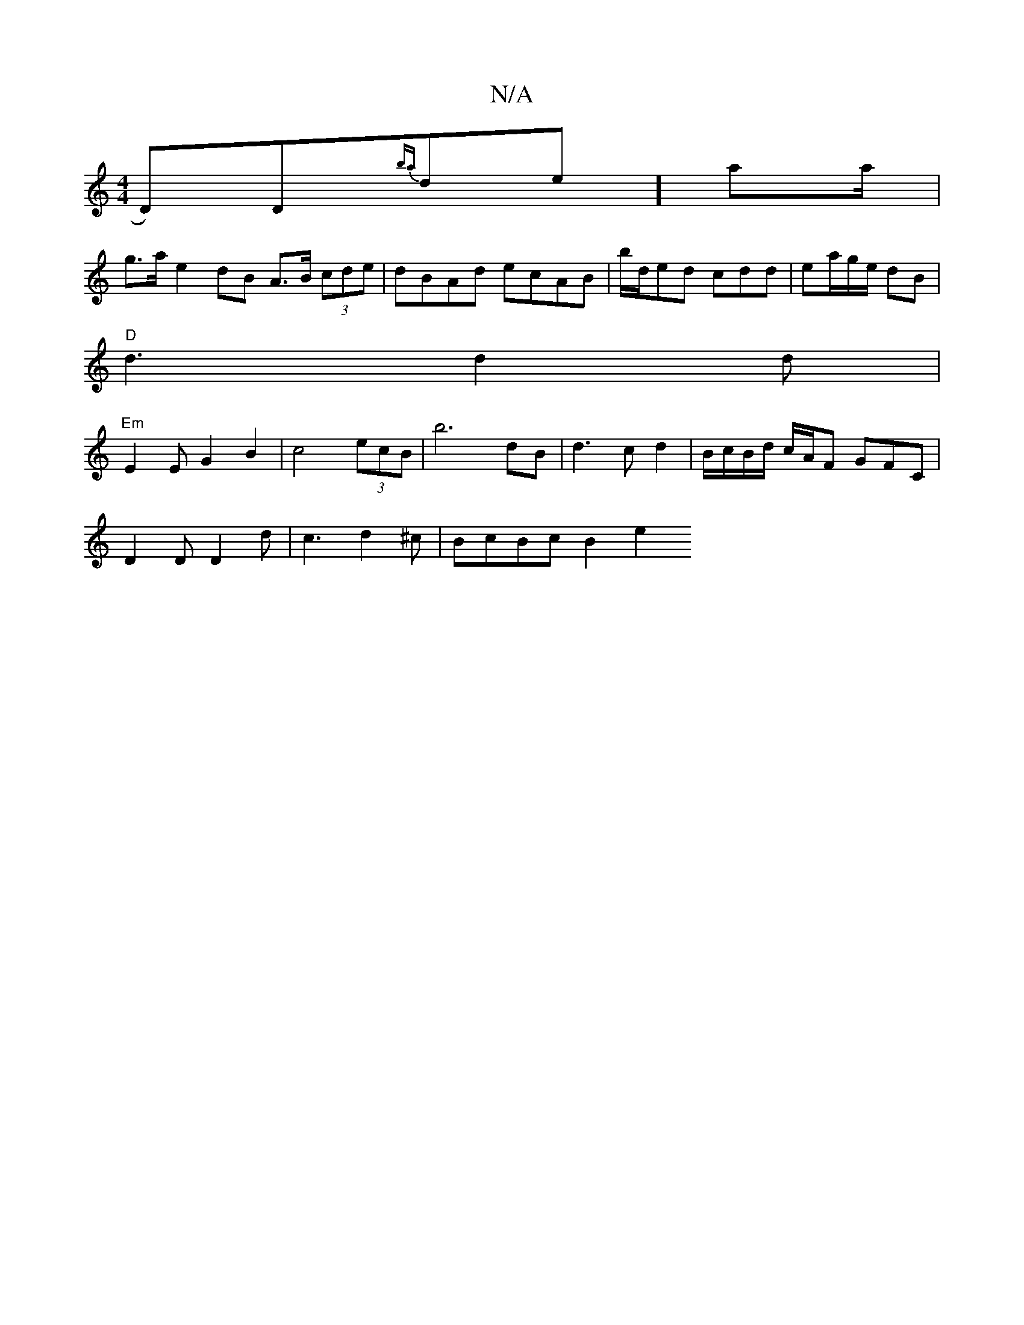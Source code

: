 X:1
T:N/A
M:4/4
R:N/A
K:Cmajor
k/d,)D{ba}de]aa/2|
g>a e2 dB A>B (3cde|dBAd ecAB|b/d/ed cdd|ea/g/e/ dB|[M:4/e/f//)| e4 a2|fg ba Befg|
"D"d3 d2 d |
"Em"E2EG2B2-|c4 (3ecB | b6 dB-|d3c d2|B/c/B/d/ c/2A/2F GFC|
D2D D2d|c3 d2^c|BcBc B2e2